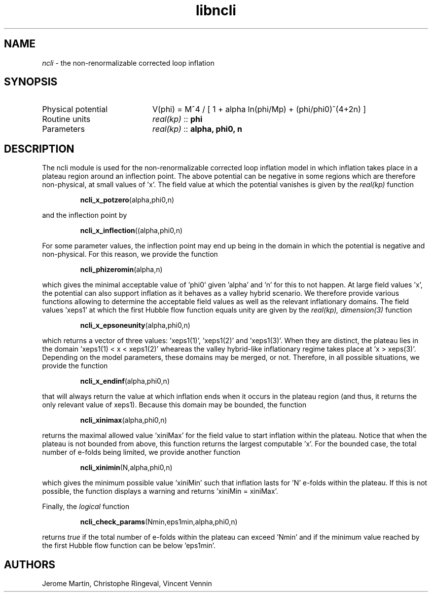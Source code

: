 .TH libncli 3 "December 4, 2015" "libaspic" "Module convention"

.SH NAME
.I ncli
- the non-renormalizable corrected loop inflation

.SH SYNOPSIS
.TP 20
Physical potential
V(phi) = M^4 / [ 1 + alpha ln(phi/Mp) + (phi/phi0)^(4+2n) ]
.TP
Routine units
.I real(kp)
::
.B phi
.TP
Parameters
.I real(kp)
::
.B alpha, phi0, n

.SH DESCRIPTION
The ncli module is used for the non-renormalizable corrected loop
inflation model in which inflation takes place in a plateau region
around an inflection point. The above potential can be negative in
some regions which are therefore non-physical, at small values
of 'x'. The field value at which the potential vanishes is given by the
.I real(kp)
function
.IP
.BR ncli_x_potzero (alpha,phi0,n)
.P
and the inflection point by
.IP
.BR ncli_x_inflection ((alpha,phi0,n)
.P
For some parameter values, the inflection point may end up being in
the domain in which the potential is negative and non-physical. For
this reason, we provide the function
.IP
.BR ncli_phizeromin (alpha,n)
.P
which gives the minimal acceptable value of 'phi0' given 'alpha'
and 'n' for this to not happen. At large field values 'x', the
potential can also support inflation as it behaves as a valley hybrid
scenario. We therefore provide various functions allowing to determine
the acceptable field values as well as the relevant inflationary
domains. The field values 'xeps1' at which the first Hubble flow
function equals unity are given by the
.I real(kp), dimension(3)
function
.IP
.BR ncli_x_epsoneunity (alpha,phi0,n)
.P
which returns a vector of three values: 'xeps1(1)', 'xeps1(2)'
and 'xeps1(3)'. When they are distinct, the plateau lies in the
domain 'xeps1(1) < x < xeps1(2)' wheareas the valley hybrid-like
inflationary regime takes place at 'x > xeps(3)'. Depending on the
model parameters, these domains may be merged, or not. Therefore, in
all possible situations, we provide the function
.IP
.BR ncli_x_endinf (alpha,phi0,n)
.P
that will always return the value at which inflation ends when it occurs in the
plateau region (and thus, it returns the only relevant value of
xeps1). Because this domain may be bounded, the function
.IP
.BR ncli_xinimax (alpha,phi0,n)
.P
returns the maximal allowed value 'xiniMax' for the field value to
start inflation within the plateau. Notice that when the plateau is
not bounded from above, this function returns the largest
computable 'x'. For the bounded case, the total number of e-folds
being limited, we provide another function
.IP
.BR ncli_xinimin (N,alpha,phi0,n)
.P
which gives the minimum possible value 'xiniMin' such that inflation
lasts for 'N' e-folds within the plateau. If this is not possible, the
function displays a warning and returns 'xiniMin = xiniMax'.
.P
Finally, the
.I logical
function
.IP
.BR ncli_check_params (Nmin,eps1min,alpha,phi0,n)
.P
returns
.I true
if the total number of e-folds within the plateau can exceed 'Nmin'
and if the minimum value reached by the first Hubble flow function can
be below 'eps1min'.

.SH AUTHORS
Jerome Martin, Christophe Ringeval, Vincent Vennin
